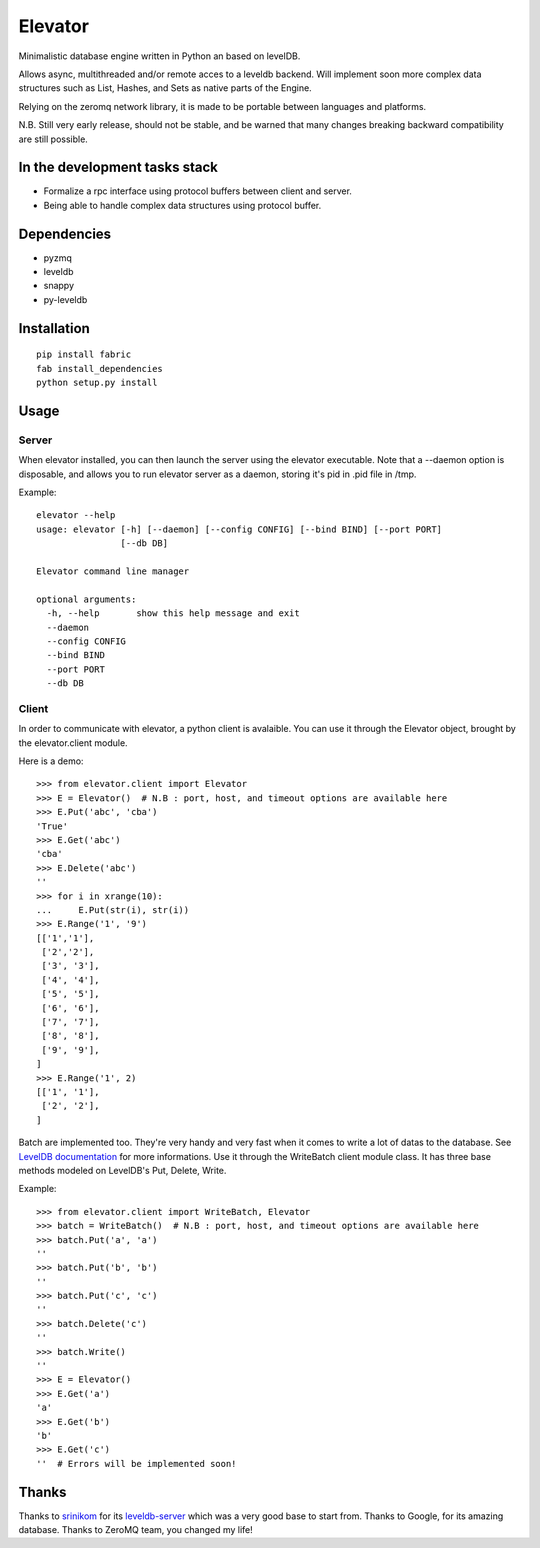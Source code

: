 ========
Elevator
========

Minimalistic database engine written in Python an based on levelDB.

Allows async, multithreaded and/or remote acces to a leveldb backend.
Will implement soon more complex data structures such as List, Hashes, and Sets
as native parts of the Engine.

Relying on the zeromq network library, it is made to be portable between languages and
platforms.

N.B. Still very early release, should not be stable, and be warned that
many changes breaking backward compatibility are still possible.


In the development tasks stack
------------------------------
- Formalize a rpc interface using protocol buffers between client and server.
- Being able to handle complex data structures using protocol buffer.

Dependencies
------------

- pyzmq
- leveldb
- snappy
- py-leveldb

Installation
------------

::

    pip install fabric
    fab install_dependencies
    python setup.py install


Usage
-----

Server
~~~~~~
When elevator installed, you can then launch the server using the elevator executable.
Note that a --daemon option is disposable, and allows you to run elevator server as a daemon,
storing it's pid in .pid file in /tmp.

Example:
::
    elevator --help
    usage: elevator [-h] [--daemon] [--config CONFIG] [--bind BIND] [--port PORT]
                    [--db DB]

    Elevator command line manager

    optional arguments:
      -h, --help       show this help message and exit
      --daemon
      --config CONFIG
      --bind BIND
      --port PORT
      --db DB

Client
~~~~~~
In order to communicate with elevator, a python client is avalaible. You can use it through the Elevator object,
brought by the elevator.client module.

Here is a demo:
::
    >>> from elevator.client import Elevator
    >>> E = Elevator()  # N.B : port, host, and timeout options are available here
    >>> E.Put('abc', 'cba')
    'True'
    >>> E.Get('abc')
    'cba'
    >>> E.Delete('abc')
    ''
    >>> for i in xrange(10):
    ...     E.Put(str(i), str(i))
    >>> E.Range('1', '9')
    [['1','1'],
     ['2','2'],
     ['3', '3'],
     ['4', '4'],
     ['5', '5'],
     ['6', '6'],
     ['7', '7'],
     ['8', '8'],
     ['9', '9'],
    ]
    >>> E.Range('1', 2)
    [['1', '1'],
     ['2', '2'],
    ]

Batch are implemented too. They're very handy and very fast when it comes to write a lot of datas to the database.
See `LevelDB documentation <http://leveldb.googlecode.com/svn/trunk/doc/index.html>`_ for more informations.
Use it through the WriteBatch client module class. It has three base methods modeled on LevelDB's
Put, Delete, Write.

Example:
::
    >>> from elevator.client import WriteBatch, Elevator
    >>> batch = WriteBatch()  # N.B : port, host, and timeout options are available here
    >>> batch.Put('a', 'a')
    ''
    >>> batch.Put('b', 'b')
    ''
    >>> batch.Put('c', 'c')
    ''
    >>> batch.Delete('c')
    ''
    >>> batch.Write()
    ''
    >>> E = Elevator()
    >>> E.Get('a')
    'a'
    >>> E.Get('b')
    'b'
    >>> E.Get('c')
    ''  # Errors will be implemented soon!

Thanks
------

Thanks to `srinikom <https://github.com/srinikom>`_ for its `leveldb-server <https://github.com/srinikom/leveldb-server>`_ which was a very good base to start from.
Thanks to Google, for its amazing database.
Thanks to ZeroMQ team, you changed my life!
